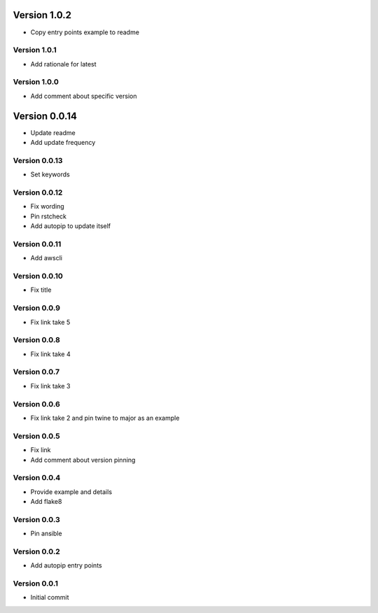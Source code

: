 Version 1.0.2
================================================================================

* Copy entry points example to readme

Version 1.0.1
--------------------------------------------------------------------------------

* Add rationale for latest

Version 1.0.0
--------------------------------------------------------------------------------

* Add comment about specific version

Version 0.0.14
================================================================================

* Update readme
* Add update frequency

Version 0.0.13
--------------------------------------------------------------------------------

* Set keywords

Version 0.0.12
--------------------------------------------------------------------------------

* Fix wording
* Pin rstcheck
* Add autopip to update itself

Version 0.0.11
--------------------------------------------------------------------------------

* Add awscli

Version 0.0.10
--------------------------------------------------------------------------------

* Fix title

Version 0.0.9
--------------------------------------------------------------------------------

* Fix link take 5

Version 0.0.8
--------------------------------------------------------------------------------

* Fix link take 4

Version 0.0.7
--------------------------------------------------------------------------------

* Fix link take 3

Version 0.0.6
--------------------------------------------------------------------------------

* Fix link take 2 and pin twine to major as an example

Version 0.0.5
--------------------------------------------------------------------------------

* Fix link
* Add comment about version pinning

Version 0.0.4
--------------------------------------------------------------------------------

* Provide example and details
* Add flake8

Version 0.0.3
--------------------------------------------------------------------------------

* Pin ansible

Version 0.0.2
--------------------------------------------------------------------------------

* Add autopip entry points

Version 0.0.1
--------------------------------------------------------------------------------

* Initial commit
